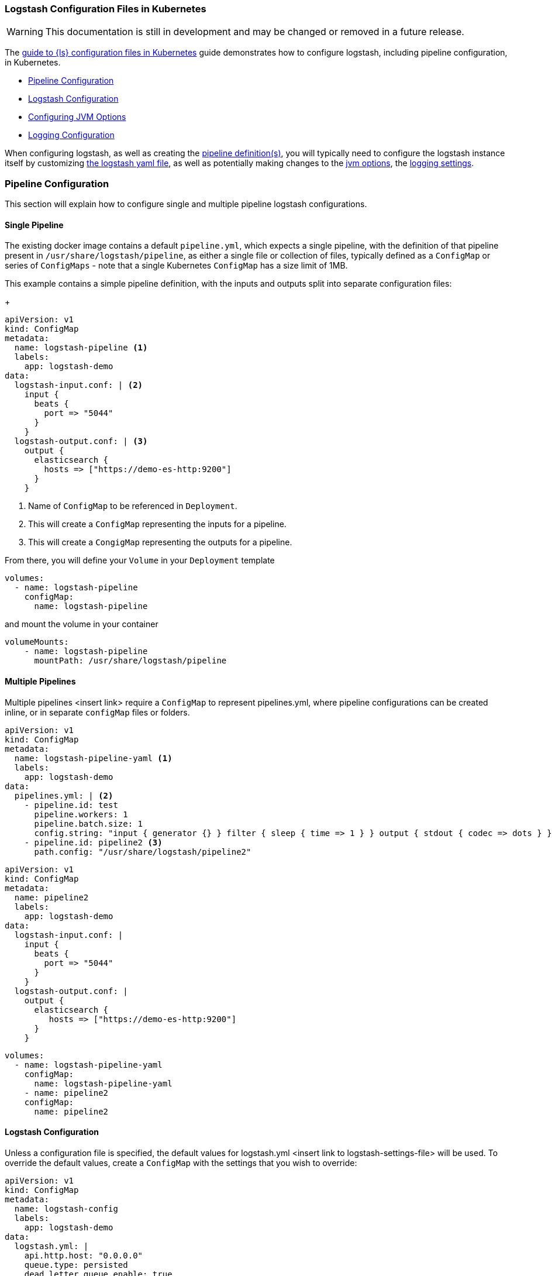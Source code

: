 [[ls-k8s-configuration-files]]
=== Logstash Configuration Files in Kubernetes

WARNING: This documentation is still in development and may be changed or removed in a future release.

The <<ls-k8s-configuration-files,guide to {ls} configuration files in Kubernetes>> guide demonstrates how to configure logstash, including pipeline configuration, in Kubernetes.

* <<qs-pipeline-configuration>>
* <<qs-logstash-yaml>>
* <<qs-jvm-options>>
* <<qs-logging>>

When configuring logstash, as well as creating the <<qs-pipeline-configuration, pipeline definition(s)>>, you will typically need to configure the logstash instance itself by customizing <<qs-logstash-yaml, the logstash yaml file>>, as well as potentially making changes to the <<qs-jvm-options, jvm options>>, the <<qs-logging, logging settings>>.

[float]
[[qs-pipeline-configuration]]
=== Pipeline Configuration

This section will explain how to configure single and multiple pipeline logstash configurations.

[float]
[[qs-single-pipeline-config]]
==== Single Pipeline

The existing docker image contains a default `pipeline.yml`, which expects a single pipeline, with the definition of that pipeline present in `/usr/share/logstash/pipeline`, as either a single file or collection of files, typically defined as a `ConfigMap` or series of `ConfigMaps` - note that
a single Kubernetes `ConfigMap` has a size limit of 1MB.


This example contains a simple pipeline definition, with the inputs and outputs split into separate configuration files:


+
[source,yaml]
--
apiVersion: v1
kind: ConfigMap
metadata:
  name: logstash-pipeline <1>
  labels:
    app: logstash-demo
data:
  logstash-input.conf: | <2>
    input {
      beats {
        port => "5044"
      }
    }
  logstash-output.conf: | <3>
    output {
      elasticsearch {
        hosts => ["https://demo-es-http:9200"]
      }
    }
--

<1> Name of `ConfigMap` to be referenced in `Deployment`.
<2> This will create a `ConfigMap` representing the inputs for a pipeline.
<3> This will create a `CongigMap` representing the outputs for a pipeline.

From there, you will define your `Volume` in your `Deployment` template

[source,yaml]
--
volumes:
  - name: logstash-pipeline
    configMap:
      name: logstash-pipeline
--

and mount the volume in your container

[source,yaml]
--
volumeMounts:
    - name: logstash-pipeline
      mountPath: /usr/share/logstash/pipeline
--


[float]
[[qs-multiple-pipeline-config]]
==== Multiple Pipelines

Multiple pipelines <insert link> require a `ConfigMap` to represent pipelines.yml, where pipeline configurations can be created inline, or in separate `configMap` files or folders.


[source,yaml]
--
apiVersion: v1
kind: ConfigMap
metadata:
  name: logstash-pipeline-yaml <1>
  labels:
    app: logstash-demo
data:
  pipelines.yml: | <2>
    - pipeline.id: test
      pipeline.workers: 1
      pipeline.batch.size: 1
      config.string: "input { generator {} } filter { sleep { time => 1 } } output { stdout { codec => dots } }"
    - pipeline.id: pipeline2 <3>
      path.config: "/usr/share/logstash/pipeline2"
--


[source,yaml]
--
apiVersion: v1
kind: ConfigMap
metadata:
  name: pipeline2
  labels:
    app: logstash-demo
data:
  logstash-input.conf: |
    input {
      beats {
        port => "5044"
      }
    }
  logstash-output.conf: |
    output {
      elasticsearch {
         hosts => ["https://demo-es-http:9200"]
      }
    }
--

[source,yaml]
--
volumes:
  - name: logstash-pipeline-yaml
    configMap:
      name: logstash-pipeline-yaml
    - name: pipeline2
    configMap:
      name: pipeline2
--


[float]
[[qs-logstash-yaml]]
==== Logstash Configuration

Unless a configuration file is specified, the default values for logstash.yml <insert link to logstash-settings-file> will be used. To override the default values, create a `ConfigMap` with the settings that you wish to override:

[source,yaml]
--
apiVersion: v1
kind: ConfigMap
metadata:
  name: logstash-config
  labels:
    app: logstash-demo
data:
  logstash.yml: |
    api.http.host: "0.0.0.0"
    queue.type: persisted
    dead_letter_queue.enable: true
    dead_letter_queue.flush_interval: 1000
--

In your `Deployment`/`StatefulSet`, create the `Volume`

[source,yaml]
--
volumes:
  - name: logstash-config
    configMap:
      name: logstash-config
--

Create the `volumeMount` in the `container`

[source,yaml]
--
  volumeMounts:
    - name: logstash-config
      mountPath: /usr/share/logstash/config/logstash.yml
      subPath: logstash.yml
--


[float]
[[qs-jvm-options]]
==== Configuring JVM Options

JVM settings are best set using environment variables to override the default settings in `jvm.options`. This ensures that the expected settings from `jvm.options` are set, and only those options that explicitly need to be overriden are.

The JVM settings should be added in the `LS_JAVA_OPTS` environment variable in the container definition:

[source,yaml]
--
spec:
  containers:
    - name: logstash
      env:
        - name: LS_JAVA_OPTS
          value: "-Xmx2g -Xms2g"
--

[float]
[[qs-logging]]
==== Logging Configuration

By default, we use the `log4j2.properties` from the logstash docker image, that will log to `stdout` only. To change the log level, to use debug logging, use the `log.level` option in <<qs-logstash-yaml, logstash.yml>>

Additionally, temporary logging changes can be applied using the

If you require broader changes that will persist across container restarts, you will need to create a *full* `log4j2.properties` and ensure that it is visible to the logstash container:

[source,yaml]
--
apiVersion: v1
kind: ConfigMap
metadata:
  name: logstash-log4j
  labels:
    app: logstash-demo
data:
  log4j2.properties: |
    status = error
    name = LogstashPropertiesConfig

    appender.console.type = Console
    appender.console.name = plain_console
    appender.console.layout.type = PatternLayout
    appender.console.layout.pattern = [%d{ISO8601}][%-5p][%-25c]%notEmpty{[%X{pipeline.id}]}%notEmpty{[%X{plugin.id}]} %m%n

    appender.json_console.type = Console
    appender.json_console.name = json_console
    appender.json_console.layout.type = JSONLayout
    appender.json_console.layout.compact = true
    appender.json_console.layout.eventEol = true

    rootLogger.level = ${sys:ls.log.level}
    rootLogger.appenderRef.console.ref = ${sys:ls.log.format}_console
    logger.elasticsearchoutput.name = logstash.outputs.elasticsearch
    logger.elasticsearchoutput.level = debug
--

In your `Deployment`/`StatefulSet`, create the `Volume`

[source,yaml]
--
volumes:
        - name: logstash-log4j
          configMap:
            name: logstash-log4j
--

Create the `volumeMount` in the `container`

[source,yaml]
--
  volumeMounts:
    - name: logstash-log4j
      mountPath: /usr/share/logstash/config/log4j.properties
      subPath: log4j.properties
--
